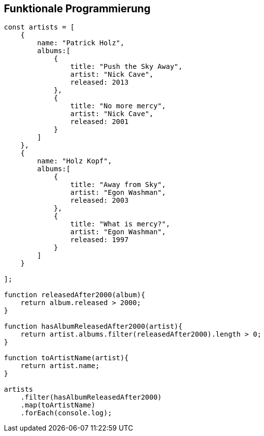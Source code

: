 == Funktionale Programmierung

[source,javascript]
----
const artists = [
    {
        name: "Patrick Holz",
        albums:[
            {
                title: "Push the Sky Away",
                artist: "Nick Cave",
                released: 2013
            },
            {
                title: "No more mercy",
                artist: "Nick Cave",
                released: 2001
            }
        ]
    },
    {
        name: "Holz Kopf",
        albums:[
            {
                title: "Away from Sky",
                artist: "Egon Washman",
                released: 2003
            },
            {
                title: "What is mercy?",
                artist: "Egon Washman",
                released: 1997
            }
        ]
    }

];

function releasedAfter2000(album){
    return album.released > 2000;
}

function hasAlbumReleasedAfter2000(artist){
    return artist.albums.filter(releasedAfter2000).length > 0;
}

function toArtistName(artist){
    return artist.name;
}

artists
    .filter(hasAlbumReleasedAfter2000)
    .map(toArtistName)
    .forEach(console.log);
----